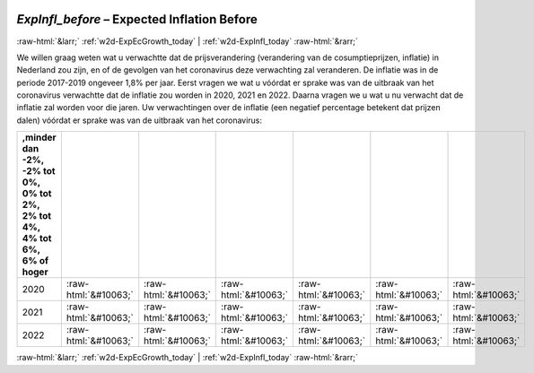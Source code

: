 .. _w2d-ExpInfl_before:

 
 .. role:: raw-html(raw) 
        :format: html 

`ExpInfl_before` – Expected Inflation Before
============================================


:raw-html:`&larr;` :ref:`w2d-ExpEcGrowth_today` | :ref:`w2d-ExpInfl_today` :raw-html:`&rarr;` 


We willen graag weten wat u verwachtte dat de prijsverandering (verandering van de cosumptieprijzen, inflatie) in Nederland zou zijn, en of de gevolgen van het coronavirus deze verwachting zal veranderen. De inflatie was in de periode 2017-2019 ongeveer 1,8% per jaar. Eerst vragen we wat u vóórdat er sprake was van de uitbraak van het coronavirus verwachtte dat de inflatie zou worden in 2020, 2021 en 2022. Daarna vragen we u wat u nu verwacht dat de inflatie zal worden voor die jaren. Uw verwachtingen over de inflatie (een negatief percentage betekent dat prijzen dalen) vóórdat er sprake was van de uitbraak van het coronavirus:

.. csv-table::
   :delim: |
   :header: ,minder dan -2%, -2% tot 0%, 0% tot 2%,  2% tot 4%, 4% tot 6%,  6% of hoger

           2020 | :raw-html:`&#10063;`|:raw-html:`&#10063;`|:raw-html:`&#10063;`|:raw-html:`&#10063;`|:raw-html:`&#10063;`|:raw-html:`&#10063;`
           2021 | :raw-html:`&#10063;`|:raw-html:`&#10063;`|:raw-html:`&#10063;`|:raw-html:`&#10063;`|:raw-html:`&#10063;`|:raw-html:`&#10063;`
           2022 | :raw-html:`&#10063;`|:raw-html:`&#10063;`|:raw-html:`&#10063;`|:raw-html:`&#10063;`|:raw-html:`&#10063;`|:raw-html:`&#10063;`

.. image:: ../_screenshots/w2-ExpInfl_before.png


:raw-html:`&larr;` :ref:`w2d-ExpEcGrowth_today` | :ref:`w2d-ExpInfl_today` :raw-html:`&rarr;` 

